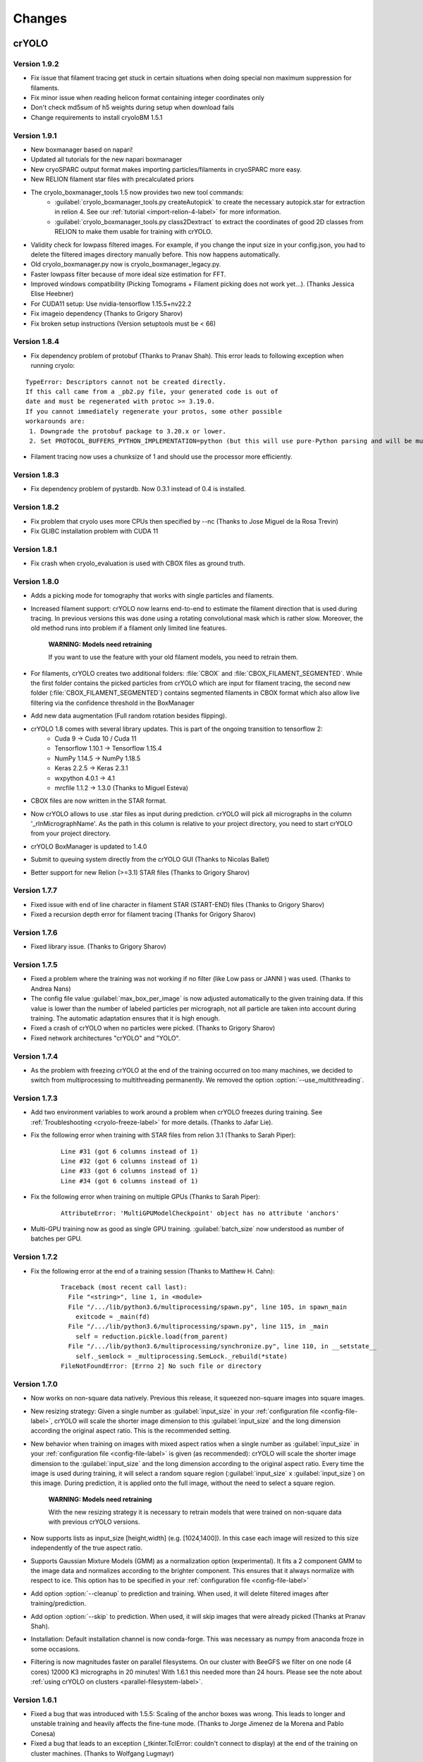 Changes
=======

crYOLO
^^^^^^

Version 1.9.2
*************

* Fix issue that filament tracing get stuck in certain situations when doing special non maximum suppression for filaments.
* Fix minor issue when reading helicon format containing integer coordinates only
* Don't check md5sum of h5 weights during setup when download fails
* Change requirements to install cryoloBM 1.5.1

Version 1.9.1
*************

* New boxmanager based on napari!
* Updated all tutorials for the new napari boxmanager
* New cryoSPARC output format makes importing particles/filaments in cryoSPARC more easy.
* New RELION filament star files with precalculated priors
* The cryolo_boxmanager_tools 1.5 now provides two new tool commands:
    * :guilabel:`cryolo_boxmanager_tools.py createAutopick` to create the necessary autopick.star for extraction in relion 4. See our :ref:`tutorial <import-relion-4-label>` for more information.
    * :guilabel:`cryolo_boxmanager_tools.py class2Dextract` to extract the coordinates of good 2D classes from RELION to make them usable for training with crYOLO.
* Validity check for lowpass filtered images. For example, if you change the input size in your config.json, you had to delete the filtered images directory manually before. This now happens automatically.
* Old cryolo_boxmanager.py now is cryolo_boxmanager_legacy.py.
* Faster lowpass filter because of more ideal size estimation for FFT.
* Improved windows compatibility (Picking Tomograms + Filament picking does not work yet...).  (Thanks Jessica Elise Heebner)
* For CUDA11 setup: Use nvidia-tensorflow 1.15.5+nv22.2
* Fix imageio dependency (Thanks to Grigory Sharov)
* Fix broken setup instructions (Version setuptools must be < 66)


Version 1.8.4
*************

* Fix dependency problem of protobuf (Thanks to Pranav Shah). This error leads to following exception when running cryolo:

::

    TypeError: Descriptors cannot not be created directly.
    If this call came from a _pb2.py file, your generated code is out of
    date and must be regenerated with protoc >= 3.19.0.
    If you cannot immediately regenerate your protos, some other possible
    workarounds are:
     1. Downgrade the protobuf package to 3.20.x or lower.
     2. Set PROTOCOL_BUFFERS_PYTHON_IMPLEMENTATION=python (but this will use pure-Python parsing and will be much slower).


* Filament tracing now uses a chunksize of 1 and should use the processor more efficiently.


Version 1.8.3
*************

* Fix dependency problem of pystardb. Now 0.3.1 instead of 0.4 is installed.

Version 1.8.2
*************

* Fix problem that cryolo uses more CPUs then specified by --nc (Thanks to Jose Miguel de la Rosa Trevin)
* Fix GLIBC installation problem with CUDA 11

Version 1.8.1
*************

* Fix crash when cryolo_evaluation is used with CBOX files as ground truth.

Version 1.8.0
*************
* Adds a picking mode for tomography that works with single particles and filaments.
* Increased filament support: crYOLO now learns end-to-end to estimate the filament direction that is used during tracing. In previous versions this was done using a rotating convolutional mask which is rather slow. Moreover, the old method runs into problem if a filament only limited line features.

    **WARNING: Models need retraining**

    If you want to use the feature with your old filament models, you need to retrain them.
* For filaments, crYOLO creates two additional folders: :file:`CBOX` and :file:`CBOX_FILAMENT_SEGMENTED`. While the first folder  contains the picked particles from crYOLO which are input for filament tracing, the second new folder (:file:`CBOX_FILAMENT_SEGMENTED`) contains segmented filaments in CBOX format which also allow live filtering via the confidence threshold in the BoxManager
* Add new data augmentation (Full random rotation besides flipping).
* crYOLO 1.8 comes with several library updates. This is part of the ongoing transition to tensorflow 2:
    * Cuda 9 -> Cuda 10 / Cuda 11
    * Tensorflow 1.10.1 -> Tensorflow 1.15.4
    * NumPy 1.14.5 -> NumPy 1.18.5
    * Keras 2.2.5 -> Keras 2.3.1
    * wxpython 4.0.1 -> 4.1
    * mrcfile 1.1.2 -> 1.3.0 (Thanks to Miguel Esteva)
* CBOX files are now written in the STAR format.
* Now crYOLO allows to use .star files as input during prediction. crYOLO will pick all micrographs in the column '_rlnMicrographName'. As the path in this column is relative to your project directory, you need to start crYOLO from your project directory.
* crYOLO BoxManager is updated to 1.4.0
* Submit to queuing system directly from the crYOLO GUI (Thanks to Nicolas Ballet)
* Better support for new Relion (>=3.1) STAR files (Thanks to Grigory Sharov)

Version 1.7.7
*************
* Fixed issue with end of line character in filament STAR (START-END) files (Thanks to Grigory Sharov)
* Fixed a recursion depth error for filament tracing (Thanks for Grigory Sharov)

Version 1.7.6
*************
* Fixed library issue. (Thanks to Grigory Sharov)

Version 1.7.5
*************

* Fixed a problem where the training was not working if no filter (like Low pass or JANNI ) was used. (Thanks to Andrea Nans)

* The config file value :guilabel:`max_box_per_image` is now adjusted automatically to the given training data. If this value is lower than the number of labeled particles per micrograph, not all particle are taken into account during training. The automatic adaptation ensures that it is high enough.

* Fixed a crash of crYOLO when no particles were picked. (Thanks to Grigory Sharov)

* Fixed network architectures "crYOLO" and "YOLO".


Version 1.7.4
*************
* As the problem with freezing crYOLO at the end of the training occurred on too many machines, we decided to switch from multiprocessing to multithreading permanently. We removed the option :option:`--use_multithreading`.

Version 1.7.3
*************

* Add two environment variables to work around a problem when crYOLO freezes during training. See :ref:`Troubleshooting <cryolo-freeze-label>` for more details. (Thanks to Jafar Lie).

* Fix the following error when training with STAR files from relion 3.1 (Thanks to Sarah Piper):

    ::

        Line #31 (got 6 columns instead of 1)
        Line #32 (got 6 columns instead of 1)
        Line #33 (got 6 columns instead of 1)
        Line #34 (got 6 columns instead of 1)

* Fix the following error when training on multiple GPUs (Thanks to Sarah Piper):

    ::

        AttributeError: 'MultiGPUModelCheckpoint' object has no attribute 'anchors'

* Multi-GPU training now as good as single GPU training. :guilabel:`batch_size` now understood as number of batches per GPU.

Version 1.7.2
*************

* Fix the following error at the end of a training session (Thanks to Matthew H. Cahn):

    ::

        Traceback (most recent call last):
          File "<string>", line 1, in <module>
          File "/.../lib/python3.6/multiprocessing/spawn.py", line 105, in spawn_main
            exitcode = _main(fd)
          File "/.../lib/python3.6/multiprocessing/spawn.py", line 115, in _main
            self = reduction.pickle.load(from_parent)
          File "/.../lib/python3.6/multiprocessing/synchronize.py", line 110, in __setstate__
            self._semlock = _multiprocessing.SemLock._rebuild(*state)
        FileNotFoundError: [Errno 2] No such file or directory

Version 1.7.0
*************

* Now works on non-square data natively. Previous this release, it squeezed non-square images into square images.

* New resizing strategy: Given a single number as :guilabel:`input_size` in your :ref:`configuration file <config-file-label>`, crYOLO will scale the shorter image dimension to this :guilabel:`input_size` and the long dimension according the original aspect ratio. This is the recommended setting.

* New behavior when training on images with mixed aspect ratios when a single number as :guilabel:`input_size` in your :ref:`configuration file <config-file-label>` is given (as recommended): crYOLO will scale the shorter image dimension to the :guilabel:`input_size` and the long dimension according to the original aspect ratio. Every time the image is used during training, it will select a random square region (:guilabel:`input_size` x :guilabel:`input_size`) on this image. During prediction, it is applied onto the full image, without the need to select a square region.

    **WARNING: Models need retraining**

    With the new resizing strategy it is necessary to retrain models that were trained on
    non-square data with previous crYOLO versions.

* Now supports lists as input_size [height,width] (e.g. [1024,1400]). In this case each image will resized to this size independently of the true aspect ratio.

* Supports Gaussian Mixture Models (GMM) as a normalization option (experimental). It fits a 2 component GMM to the image data and normalizes according to the brighter component. This ensures that it always normalize with respect to ice. This option has to be specified in your :ref:`configuration file <config-file-label>`

* Add option :option:`--cleanup` to prediction and training. When used, it will delete filtered images after training/prediction.

* Add option :option:`--skip` to prediction. When used, it will skip images that were already picked (Thanks at Pranav Shah).

* Installation: Default installation channel is now conda-forge. This was necessary as numpy from anaconda froze in some occasions.

* Filtering is now magnitudes faster on parallel filesystems. On our cluster with BeeGFS we filter on one node (4 cores) 12000 K3 micrographs in 20 minutes! With 1.6.1 this needed more than 24 hours. Please see the note about  :ref:`using crYOLO on clusters <parallel-filesystem-label>`.


Version 1.6.1
*************

* Fixed a bug that was introduced with 1.5.5: Scaling of the anchor boxes was wrong. This leads to longer and unstable training and heavily affects the fine-tune mode. (Thanks to Jorge Jimenez de la Morena and Pablo Conesa)
* Fixed a bug that leads to an exception (_tkinter.TclError: couldn't connect to display) at the end of the training on cluster machines. (Thanks to Wolfgang Lugmayr)


Version 1.6.0
*************

* In case of the general model, you can specify with :option:`--minsize` MIN :option:`--maxsize` MAX a minimum and maximum size. This will filter the particles according to their estimated size.
* The estimated size and confidence distribution are now written in a new subfolder :file:`DISTR` in your output folder. It will also write .csv files with a summary of the distributions.
* In case of the general model, you don't need to specify the anchor size anymore.
* With every run, crYOLO now writes the command used into the central log directory.
* All log files (runfiles, commands, tensorflow) are now saved in the central log directory.
* During training, the intermediate models now get a suffix “_tmp”. After training is finished they are renamed to the specified name in the configuration file (field: “save_weights_name”).
* The boxmanager can now be started through the crYOLO GUI.
* Fixed issue that the filament mode does not work with micrographs that were motion-corrected by unblur.
* Fixed issue that the flaq :option:`--write_empty` did not work for the filament mode.
* Fixed issue that the minimum distance filter was not applied on particles in .cbox files.
* Fixed issue with the evaluation tool that crashed if no particle can be found for a specific threshold.



Boxmanager
^^^^^^^^^^

Version 1.5.1
**************
    * Adapt `cryolo_boxmanager_tools.py createAutopick`  so that accepted wildcard arguments in single parenthesis to avoid "too long argument list" errors (Thanks to Kelly McGuire and Grigory Sharov)

Version 1.5.0
**************

    * Renamed `cryolo_boxmanager.py` to `cryolo_boxmanager_legacy.py`
    * Added two new commands to `cryolo_boxmanager_tools.py`
        * :guilabel:`cryolo_boxmanager_tools.py createAutopick` to create the necessary autopick.star for extraction in relion 4. See our :ref:`tutorial <import-relion-4-label>` for more information.
        * :guilabel:`cryolo_boxmanager_tools.py class2Dextract` to extract the coordinates of good 2D classes from RELION to make them usable for training with crYOLO.

Version 1.4.10
***************
    * Add `coords2cbox` to `cryolo_boxmanager_tools.py`. Converts coords to CBOX.
    * Add `cbox2coords` to `cryolo_boxmanager_tools.py`. Converts CBOX to coords.
    * Fix bug that checkboxes are restored loaded correctly after loading them for folder of tomograms.
    * Fix bug box sizes are not changed proberly if multiple tomograms are loaded.

Version 1.4.6
*************

* Add script `sphericalprior` to `cryolo_boxmanager_tools.py`. Calculate priors of particles around a spherical model. It estimates 2 out of the 3 Euler angles a priori by calculating a vector from the centre of the sphere to each picked particle on the surface of the sphere. (Thanks to Andrea Nans)
* Fix problem that particles disappear when you change the micrograph

Version 1.4.5
*************

* Fix priors2star script when input star file does not contain required prior columns (Thanks to Liang Chen).

Version 1.4.4
*************

* Fix random crashes when saving tomo training data to disk (Thanks to Tom Dendooven)
* Fix problem that BM creates empty files for tomograms that where not selected.

Version 1.4.3
*************

* Fix problem that multiple box sets were not shown in different colors
* Fix problem when displaying boxes on tomograms with different sizes.

Version 1.4.2
*************

* Fixes several bugs, including that low pass filtering disappeared in certain cases.

Version 1.4.1
*************

* Fixes a bug, that after filaments are resized (or box distance changed) and then safed to disk, the new size/box size is not applied.

Version 1.4.0
*************

* The boxmanager now support tomograms.
* Added the option to pick filaments in micrographs and slices of tomograms.
* Minor redesign of the GUI
* cryolo_boxmanager_tools.py provide commands the prepare your tomo picking for further processing.
    * :option:`scale`: Allows to you scale any coordiantes file that crYOLO produces
    * :option:`coords2warp`: Prepares a star file that can be directly used in warp (M)
    * :option:`priors2star`: Add filament prior information to particle.star from relion.
* Many internal changes

All these changes were mainly implemented by Luca Lusnig. Thanks Luca :-)

Version 1.3.6
*************

* Can now show images with multiple aspect ratios.
* Supports writing of STAR files.
* Fixed issue that the size distribution was only based on a single micrograph.

Version 1.3.5
*************

* Fixed a bug when placing, moving or deleting a box
* Fixed bug of nun closing progress dialog when writing boxfiles

Version 1.3.1
*************

* Speed up boxfile import is now 2x faster compared to 1.3.0.
* Big speed-up for live-preview during filtering. Should now even work with very big datasets.

Version 1.3.0
*************

* Added option to plot size- and confidence distribution for cbox files.
* Added slider to filter particles according their estimated size.
* Added addition field for the number of boxes with live update.
* Added wildcard commandline option.
* Show progress-bar when reading and writing box-files.
* Various speed-ups.
